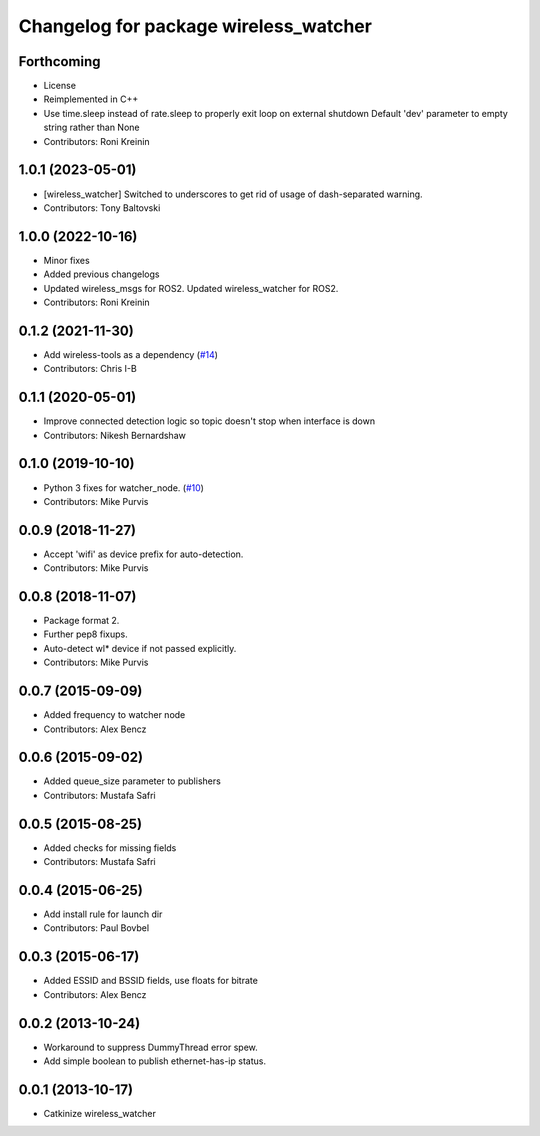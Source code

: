 ^^^^^^^^^^^^^^^^^^^^^^^^^^^^^^^^^^^^^^
Changelog for package wireless_watcher
^^^^^^^^^^^^^^^^^^^^^^^^^^^^^^^^^^^^^^

Forthcoming
-----------
* License
* Reimplemented in C++
* Use time.sleep instead of rate.sleep to properly exit loop on external shutdown
  Default 'dev' parameter to empty string rather than None
* Contributors: Roni Kreinin

1.0.1 (2023-05-01)
------------------
* [wireless_watcher] Switched to underscores to get rid of usage of dash-separated warning.
* Contributors: Tony Baltovski

1.0.0 (2022-10-16)
------------------
* Minor fixes
* Added previous changelogs
* Updated wireless_msgs for ROS2.
  Updated wireless_watcher for ROS2.
* Contributors: Roni Kreinin

0.1.2 (2021-11-30)
------------------
* Add wireless-tools as a dependency (`#14 <https://github.com/clearpathrobotics/wireless/issues/14>`_)
* Contributors: Chris I-B

0.1.1 (2020-05-01)
------------------
* Improve connected detection logic so topic doesn't stop when interface is down
* Contributors: Nikesh Bernardshaw

0.1.0 (2019-10-10)
------------------
* Python 3 fixes for watcher_node. (`#10 <https://github.com/clearpathrobotics/wireless/issues/10>`_)
* Contributors: Mike Purvis

0.0.9 (2018-11-27)
------------------
* Accept 'wifi' as device prefix for auto-detection.
* Contributors: Mike Purvis

0.0.8 (2018-11-07)
------------------
* Package format 2.
* Further pep8 fixups.
* Auto-detect wl* device if not passed explicitly.
* Contributors: Mike Purvis

0.0.7 (2015-09-09)
------------------
* Added frequency to watcher node
* Contributors: Alex Bencz

0.0.6 (2015-09-02)
------------------
* Added queue_size parameter to publishers
* Contributors: Mustafa Safri

0.0.5 (2015-08-25)
------------------
* Added checks for missing fields
* Contributors: Mustafa Safri

0.0.4 (2015-06-25)
------------------
* Add install rule for launch dir
* Contributors: Paul Bovbel

0.0.3 (2015-06-17)
------------------
* Added ESSID and BSSID fields, use floats for bitrate
* Contributors: Alex Bencz

0.0.2 (2013-10-24)
------------------
* Workaround to suppress DummyThread error spew.
* Add simple boolean to publish ethernet-has-ip status.

0.0.1 (2013-10-17)
------------------
* Catkinize wireless_watcher